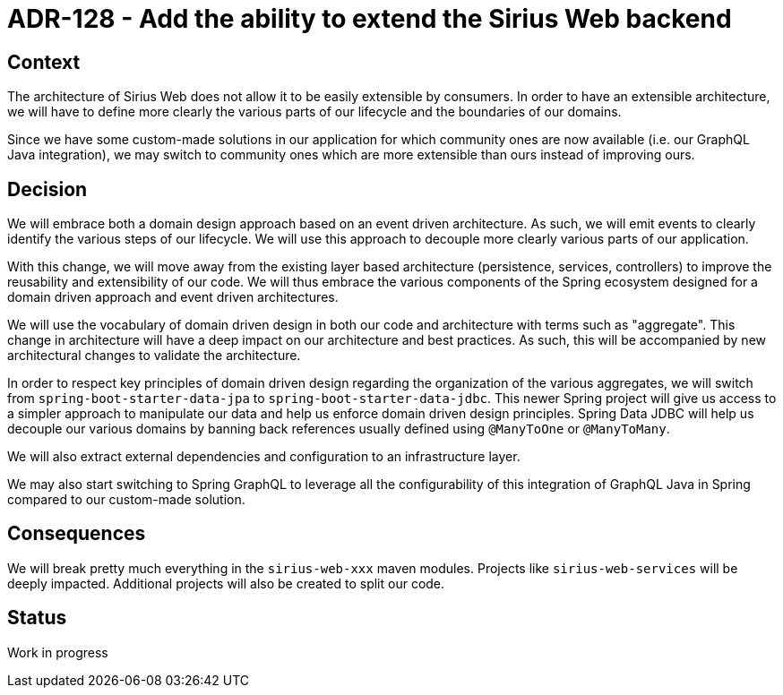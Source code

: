 = ADR-128 - Add the ability to extend the Sirius Web backend

== Context

The architecture of Sirius Web does not allow it to be easily extensible by consumers.
In order to have an extensible architecture, we will have to define more clearly the various parts of our lifecycle and the boundaries of our domains.

Since we have some custom-made solutions in our application for which community ones are now available (i.e. our GraphQL Java integration), we may switch to community ones which are more extensible than ours instead of improving ours.

== Decision

We will embrace both a domain design approach based on an event driven architecture.
As such, we will emit events to clearly identify the various steps of our lifecycle.
We will use this approach to decouple more clearly various parts of our application.

With this change, we will move away from the existing layer based architecture (persistence, services, controllers) to improve the reusability and extensibility of our code.
We will thus embrace the various components of the Spring ecosystem designed for a domain driven approach and event driven architectures.

We will use the vocabulary of domain driven design in both our code and architecture with terms such as "aggregate".
This change in architecture will have a deep impact on our architecture and best practices.
As such, this will be accompanied by new architectural changes to validate the architecture.

In order to respect key principles of domain driven design regarding the organization of the various aggregates, we will switch from `spring-boot-starter-data-jpa` to `spring-boot-starter-data-jdbc`.
This newer Spring project will give us access to a simpler approach to manipulate our data and help us enforce domain driven design principles.
Spring Data JDBC will help us decouple our various domains by banning back references usually defined using `@ManyToOne` or `@ManyToMany`.

We will also extract external dependencies and configuration to an infrastructure layer.

We may also start switching to Spring GraphQL to leverage all the configurability of this integration of GraphQL Java in Spring compared to our custom-made solution.

== Consequences

We will break pretty much everything in the `sirius-web-xxx` maven modules.
Projects like `sirius-web-services` will be deeply impacted.
Additional projects will also be created to split our code.

== Status

Work in progress